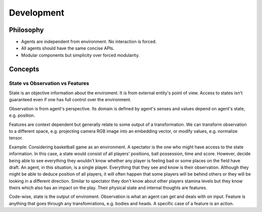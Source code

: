 Development
===========

Philosophy
----------

* Agents are independent from environment. No interaction is forced.
* All agents should have the same concise APIs.
* Modular components but simplicity over forced modularity.

Concepts
--------

State vs Observation vs Features
````````````````````````````````
State is an objective information about the enviroment. It is from external entity's point of view.
Access to states isn't guaranteed even if one has full control over the environment.

Observation is from agent's perspective. Its domain is defined by agent's senses and values depend on agent's state, e.g. position.

Features are context dependent but generally relate to some output of a transformation.
We can transform observation to a different space, e.g. projecting camera RGB image into an embedding vector, or modify values, e.g. normalize tensor.

Example:
Considering basketball game as an environment.
A spectator is the one who might have access to the state information.
In this case, a state would consist of all players' positions, ball possession, time and score.
However, decide being able to see everything they wouldn't know whether any player is feeling bad or some places on the field have draft.
An agent, in this situation, is a single player.
Everything that they see and know is their observation.
Although they might be able to deduce position of all players, it will often happen that some players will be behind others
or they will be looking in a different direction.
Similar to spectator they don't know about other players stamina levels but they know theirs which also has an impact on the play.
Their physical state and internal thoughts are features.


Code-wise, state is the output of enviroment. Observation is what an agent can get and deals with on input.
Feature is anything that goes through any transfomrations, e.g. bodies and heads.
A specific case of a feature is an action.

